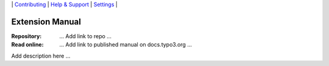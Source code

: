 \|
`Contributing <CONTRIBUTING.rst>`__  \|
`Help & Support <https://typo3.org/help>`__ \|
`Settings <Documentation/Settings.cfg>`__ \|

Extension Manual
================

:Repository:  ... Add link to repo ...
:Read online: ... Add link to published manual on docs.typo3.org ...



Add description here ...
